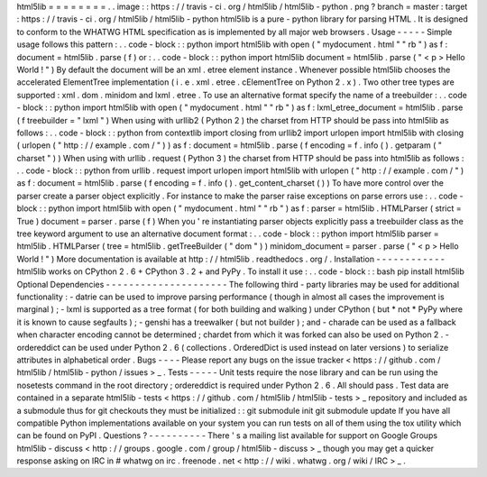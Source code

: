 html5lib
=
=
=
=
=
=
=
=
.
.
image
:
:
https
:
/
/
travis
-
ci
.
org
/
html5lib
/
html5lib
-
python
.
png
?
branch
=
master
:
target
:
https
:
/
/
travis
-
ci
.
org
/
html5lib
/
html5lib
-
python
html5lib
is
a
pure
-
python
library
for
parsing
HTML
.
It
is
designed
to
conform
to
the
WHATWG
HTML
specification
as
is
implemented
by
all
major
web
browsers
.
Usage
-
-
-
-
-
Simple
usage
follows
this
pattern
:
.
.
code
-
block
:
:
python
import
html5lib
with
open
(
"
mydocument
.
html
"
"
rb
"
)
as
f
:
document
=
html5lib
.
parse
(
f
)
or
:
.
.
code
-
block
:
:
python
import
html5lib
document
=
html5lib
.
parse
(
"
<
p
>
Hello
World
!
"
)
By
default
the
document
will
be
an
xml
.
etree
element
instance
.
Whenever
possible
html5lib
chooses
the
accelerated
ElementTree
implementation
(
i
.
e
.
xml
.
etree
.
cElementTree
on
Python
2
.
x
)
.
Two
other
tree
types
are
supported
:
xml
.
dom
.
minidom
and
lxml
.
etree
.
To
use
an
alternative
format
specify
the
name
of
a
treebuilder
:
.
.
code
-
block
:
:
python
import
html5lib
with
open
(
"
mydocument
.
html
"
"
rb
"
)
as
f
:
lxml_etree_document
=
html5lib
.
parse
(
f
treebuilder
=
"
lxml
"
)
When
using
with
urllib2
(
Python
2
)
the
charset
from
HTTP
should
be
pass
into
html5lib
as
follows
:
.
.
code
-
block
:
:
python
from
contextlib
import
closing
from
urllib2
import
urlopen
import
html5lib
with
closing
(
urlopen
(
"
http
:
/
/
example
.
com
/
"
)
)
as
f
:
document
=
html5lib
.
parse
(
f
encoding
=
f
.
info
(
)
.
getparam
(
"
charset
"
)
)
When
using
with
urllib
.
request
(
Python
3
)
the
charset
from
HTTP
should
be
pass
into
html5lib
as
follows
:
.
.
code
-
block
:
:
python
from
urllib
.
request
import
urlopen
import
html5lib
with
urlopen
(
"
http
:
/
/
example
.
com
/
"
)
as
f
:
document
=
html5lib
.
parse
(
f
encoding
=
f
.
info
(
)
.
get_content_charset
(
)
)
To
have
more
control
over
the
parser
create
a
parser
object
explicitly
.
For
instance
to
make
the
parser
raise
exceptions
on
parse
errors
use
:
.
.
code
-
block
:
:
python
import
html5lib
with
open
(
"
mydocument
.
html
"
"
rb
"
)
as
f
:
parser
=
html5lib
.
HTMLParser
(
strict
=
True
)
document
=
parser
.
parse
(
f
)
When
you
'
re
instantiating
parser
objects
explicitly
pass
a
treebuilder
class
as
the
tree
keyword
argument
to
use
an
alternative
document
format
:
.
.
code
-
block
:
:
python
import
html5lib
parser
=
html5lib
.
HTMLParser
(
tree
=
html5lib
.
getTreeBuilder
(
"
dom
"
)
)
minidom_document
=
parser
.
parse
(
"
<
p
>
Hello
World
!
"
)
More
documentation
is
available
at
http
:
/
/
html5lib
.
readthedocs
.
org
/
.
Installation
-
-
-
-
-
-
-
-
-
-
-
-
html5lib
works
on
CPython
2
.
6
+
CPython
3
.
2
+
and
PyPy
.
To
install
it
use
:
.
.
code
-
block
:
:
bash
pip
install
html5lib
Optional
Dependencies
-
-
-
-
-
-
-
-
-
-
-
-
-
-
-
-
-
-
-
-
-
The
following
third
-
party
libraries
may
be
used
for
additional
functionality
:
-
datrie
can
be
used
to
improve
parsing
performance
(
though
in
almost
all
cases
the
improvement
is
marginal
)
;
-
lxml
is
supported
as
a
tree
format
(
for
both
building
and
walking
)
under
CPython
(
but
*
not
*
PyPy
where
it
is
known
to
cause
segfaults
)
;
-
genshi
has
a
treewalker
(
but
not
builder
)
;
and
-
charade
can
be
used
as
a
fallback
when
character
encoding
cannot
be
determined
;
chardet
from
which
it
was
forked
can
also
be
used
on
Python
2
.
-
ordereddict
can
be
used
under
Python
2
.
6
(
collections
.
OrderedDict
is
used
instead
on
later
versions
)
to
serialize
attributes
in
alphabetical
order
.
Bugs
-
-
-
-
Please
report
any
bugs
on
the
issue
tracker
<
https
:
/
/
github
.
com
/
html5lib
/
html5lib
-
python
/
issues
>
_
.
Tests
-
-
-
-
-
Unit
tests
require
the
nose
library
and
can
be
run
using
the
nosetests
command
in
the
root
directory
;
ordereddict
is
required
under
Python
2
.
6
.
All
should
pass
.
Test
data
are
contained
in
a
separate
html5lib
-
tests
<
https
:
/
/
github
.
com
/
html5lib
/
html5lib
-
tests
>
_
repository
and
included
as
a
submodule
thus
for
git
checkouts
they
must
be
initialized
:
:
git
submodule
init
git
submodule
update
If
you
have
all
compatible
Python
implementations
available
on
your
system
you
can
run
tests
on
all
of
them
using
the
tox
utility
which
can
be
found
on
PyPI
.
Questions
?
-
-
-
-
-
-
-
-
-
-
There
'
s
a
mailing
list
available
for
support
on
Google
Groups
html5lib
-
discuss
<
http
:
/
/
groups
.
google
.
com
/
group
/
html5lib
-
discuss
>
_
though
you
may
get
a
quicker
response
asking
on
IRC
in
#
whatwg
on
irc
.
freenode
.
net
<
http
:
/
/
wiki
.
whatwg
.
org
/
wiki
/
IRC
>
_
.
